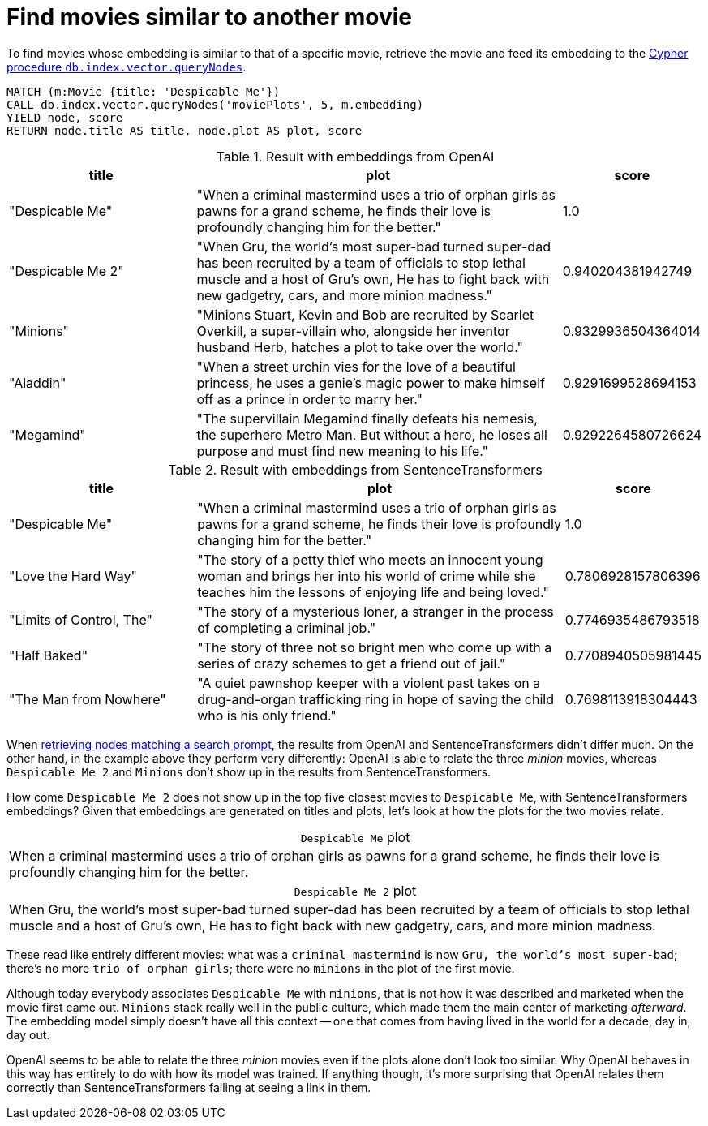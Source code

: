 = Find movies similar to another movie

To find movies whose embedding is similar to that of a specific movie, retrieve the movie and feed its embedding to the link:https://neo4j.com/docs/cypher-manual/current/indexes/semantic-indexes/vector-indexes/#indexes-vector-query[Cypher procedure `db.index.vector.queryNodes]`.

////
[source, cypher, test-setup]
----
MATCH (m:Movie WHERE m.plot IS NOT NULL)
WITH collect(m) AS movies,
     count(*) AS total,
     100 AS batchSize
UNWIND range(0, total, batchSize) AS batchStart
CALL {
    WITH movies, batchStart, batchSize
    WITH movies, batchStart, [movie IN movies[batchStart .. batchStart + batchSize] | movie.title || ': ' || movie.plot] AS batch
    CALL genai.vector.encodeBatch(batch, 'OpenAI', { token: $openaiToken }) YIELD index, vector
    CALL db.create.setNodeVectorProperty(movies[batchStart + index], 'embedding', vector)
} IN TRANSACTIONS OF 1 ROW
----
////

[source, cypher, test-result-skip]
----
MATCH (m:Movie {title: 'Despicable Me'})
CALL db.index.vector.queryNodes('moviePlots', 5, m.embedding)
YIELD node, score
RETURN node.title AS title, node.plot AS plot, score
----

.Result with embeddings from OpenAI
[role="queryresult", cols="2,4,1", options="header"]
|===
| title | plot | score

| "Despicable Me"
| "When a criminal mastermind uses a trio of orphan girls as pawns for a grand scheme, he finds their love is profoundly changing him for the better."
| 1.0

| "Despicable Me 2"
| "When Gru, the world's most super-bad turned super-dad has been recruited by a team of officials to stop lethal muscle and a host of Gru's own, He has to fight back with new gadgetry, cars, and more minion madness."
| 0.940204381942749

| "Minions"
| "Minions Stuart, Kevin and Bob are recruited by Scarlet Overkill, a super-villain who, alongside her inventor husband Herb, hatches a plot to take over the world."
| 0.9329936504364014

| "Aladdin"
| "When a street urchin vies for the love of a beautiful princess, he uses a genie's magic power to make himself off as a prince in order to marry her."
| 0.9291699528694153

| "Megamind"
| "The supervillain Megamind finally defeats his nemesis, the superhero Metro Man. But without a hero, he loses all purpose and must find new meaning to his life."
| 0.9292264580726624

|===

.Result with embeddings from SentenceTransformers
[role="queryresult", cols="2,4,1", options="header"]
|===
| title | plot | score

| "Despicable Me"
| "When a criminal mastermind uses a trio of orphan girls as pawns for a grand scheme, he finds their love is profoundly changing him for the better."
| 1.0

| "Love the Hard Way"
| "The story of a petty thief who meets an innocent young woman and brings her into his world of crime while she teaches him the lessons of enjoying life and being loved."
| 0.7806928157806396

| "Limits of Control, The"
| "The story of a mysterious loner, a stranger in the process of completing a criminal job."
| 0.7746935486793518

| "Half Baked"
| "The story of three not so bright men who come up with a series of crazy schemes to get a friend out of jail."
| 0.7708940505981445

| "The Man from Nowhere"
| "A quiet pawnshop keeper with a violent past takes on a drug-and-organ trafficking ring in hope of saving the child who is his only friend."
| 0.7698113918304443

|===

When xref:query/search-prompt.adoc[retrieving nodes matching a search prompt], the results from OpenAI and SentenceTransformers didn't differ much.
On the other hand, in the example above they perform very differently: OpenAI is able to relate the three _minion_ movies, whereas `Despicable Me 2` and `Minions` don't show up in the results from SentenceTransformers.

How come `Despicable Me 2` does not show up in the top five closest movies to `Despicable Me`, with SentenceTransformers embeddings?
Given that embeddings are generated on titles and plots, let's look at how the plots for the two movies relate.

.`Despicable Me` plot
[caption=""]
|===
|When a criminal mastermind uses a trio of orphan girls as pawns for a grand scheme, he finds their love is profoundly changing him for the better.
|===

.`Despicable Me 2` plot
[caption=""]
|===
|When Gru, the world's most super-bad turned super-dad has been recruited by a team of officials to stop lethal muscle and a host of Gru's own, He has to fight back with new gadgetry, cars, and more minion madness.
|===

These read like entirely different movies: what was a `criminal mastermind` is now `Gru, the world's most super-bad`; there's no more `trio of orphan girls`; there were no `minions` in the plot of the first movie.

Although today everybody associates `Despicable Me` with `minions`, that is not how it was described and marketed when the movie first came out.
`Minions` stack really well in the public culture, which made them the main center of marketing _afterward_.
The embedding model simply doesn't have all this context -- one that comes from having lived in the world for a decade, day in, day out.

OpenAI seems to be able to relate the three _minion_ movies even if the plots alone don't look too similar.
Why OpenAI behaves in this way has entirely to do with how its model was trained.
If anything though, it's more surprising that OpenAI relates them correctly than SentenceTransformers failing at seeing a link in them.
